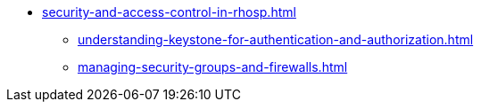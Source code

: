 * xref:security-and-access-control-in-rhosp.adoc[]
** xref:understanding-keystone-for-authentication-and-authorization.adoc[]
** xref:managing-security-groups-and-firewalls.adoc[]
